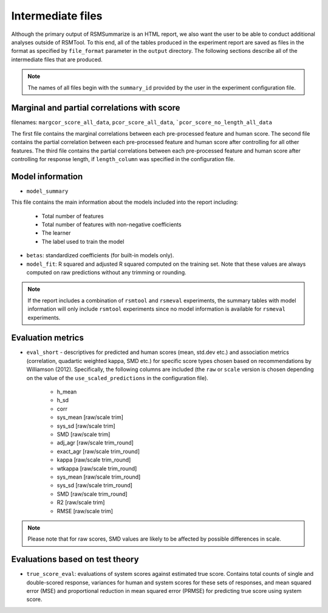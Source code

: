 .. _intermediate_files_rsmsummarize:

Intermediate files
""""""""""""""""""

Although the primary output of RSMSummarize is an HTML report, we also want the user to be able to conduct additional analyses outside of RSMTool. To this end, all of the tables produced in the experiment report are saved as files in the format as specified by ``file_format`` parameter in the ``output`` directory. The following sections describe all of the intermediate files that are produced.

.. note::

    The names of all files begin with the ``summary_id`` provided by the user in the experiment configuration file.


Marginal and partial correlations with score
~~~~~~~~~~~~~~~~~~~~~~~~~~~~~~~~~~~~~~~~~~~~

filenames: ``margcor_score_all_data``, ``pcor_score_all_data``, ```pcor_score_no_length_all_data``

The first file contains the marginal correlations between each pre-processed feature and human score. The second file contains the partial correlation between each pre-processed feature and human score after controlling for all other features. The third file contains the partial correlations between each pre-processed feature and human score after controlling for response length, if ``length_column`` was specified in the configuration file.

Model information
~~~~~~~~~~~~~~~~~

- ``model_summary``

This file contains the main information about the models included into the report including:

    - Total number of features
    - Total number of features with non-negative coefficients
    - The learner
    - The label used to train the model

- ``betas``: standardized coefficients (for built-in models only).

- ``model_fit``: R squared and adjusted R squared computed on the training set. Note that these values are always computed on raw predictions without any trimming or rounding.


.. note::
    If the report includes a combination of ``rsmtool`` and ``rsmeval`` experiments, the summary tables with model information will only include ``rsmtool`` experiments since no model information is available for ``rsmeval`` experiments.


Evaluation metrics
~~~~~~~~~~~~~~~~~~

- ``eval_short`` - descriptives for predicted and human scores (mean, std.dev etc.) and association metrics (correlation, quadartic weighted kappa, SMD etc.) for specific score types chosen based on recommendations by Williamson (2012). Specifically, the following columns are included (the ``raw`` or ``scale`` version is chosen depending on the value of the ``use_scaled_predictions`` in the configuration file).

    - h_mean
    - h_sd
    - corr
    - sys_mean [raw/scale trim]
    - sys_sd [raw/scale trim]
    - SMD [raw/scale trim]
    - adj_agr [raw/scale trim_round]
    - exact_agr [raw/scale trim_round]
    - kappa [raw/scale trim_round]
    - wtkappa [raw/scale trim_round]
    - sys_mean [raw/scale trim_round]
    - sys_sd [raw/scale trim_round]
    - SMD [raw/scale trim_round]
    - R2 [raw/scale trim]
    - RMSE [raw/scale trim]

.. note::

    Please note that for raw scores, SMD values are likely to be affected by possible differences in scale.

Evaluations based on test theory
~~~~~~~~~~~~~~~~~~~~~~~~~~~~~~~~

- ``true_score_eval``: evaluations of system scores against estimated true score. Contains total counts of single and double-scored response, variances for human and system scores for these sets of responses, and mean squared error (MSE) and proportional reduction in mean squared error (PRMSE) for predicting true score using system score. 
